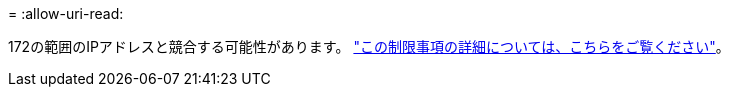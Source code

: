 = 
:allow-uri-read: 


172の範囲のIPアドレスと競合する可能性があります。 https://docs.netapp.com/us-en/bluexp-setup-admin/reference-limitations.html["この制限事項の詳細については、こちらをご覧ください"]。
